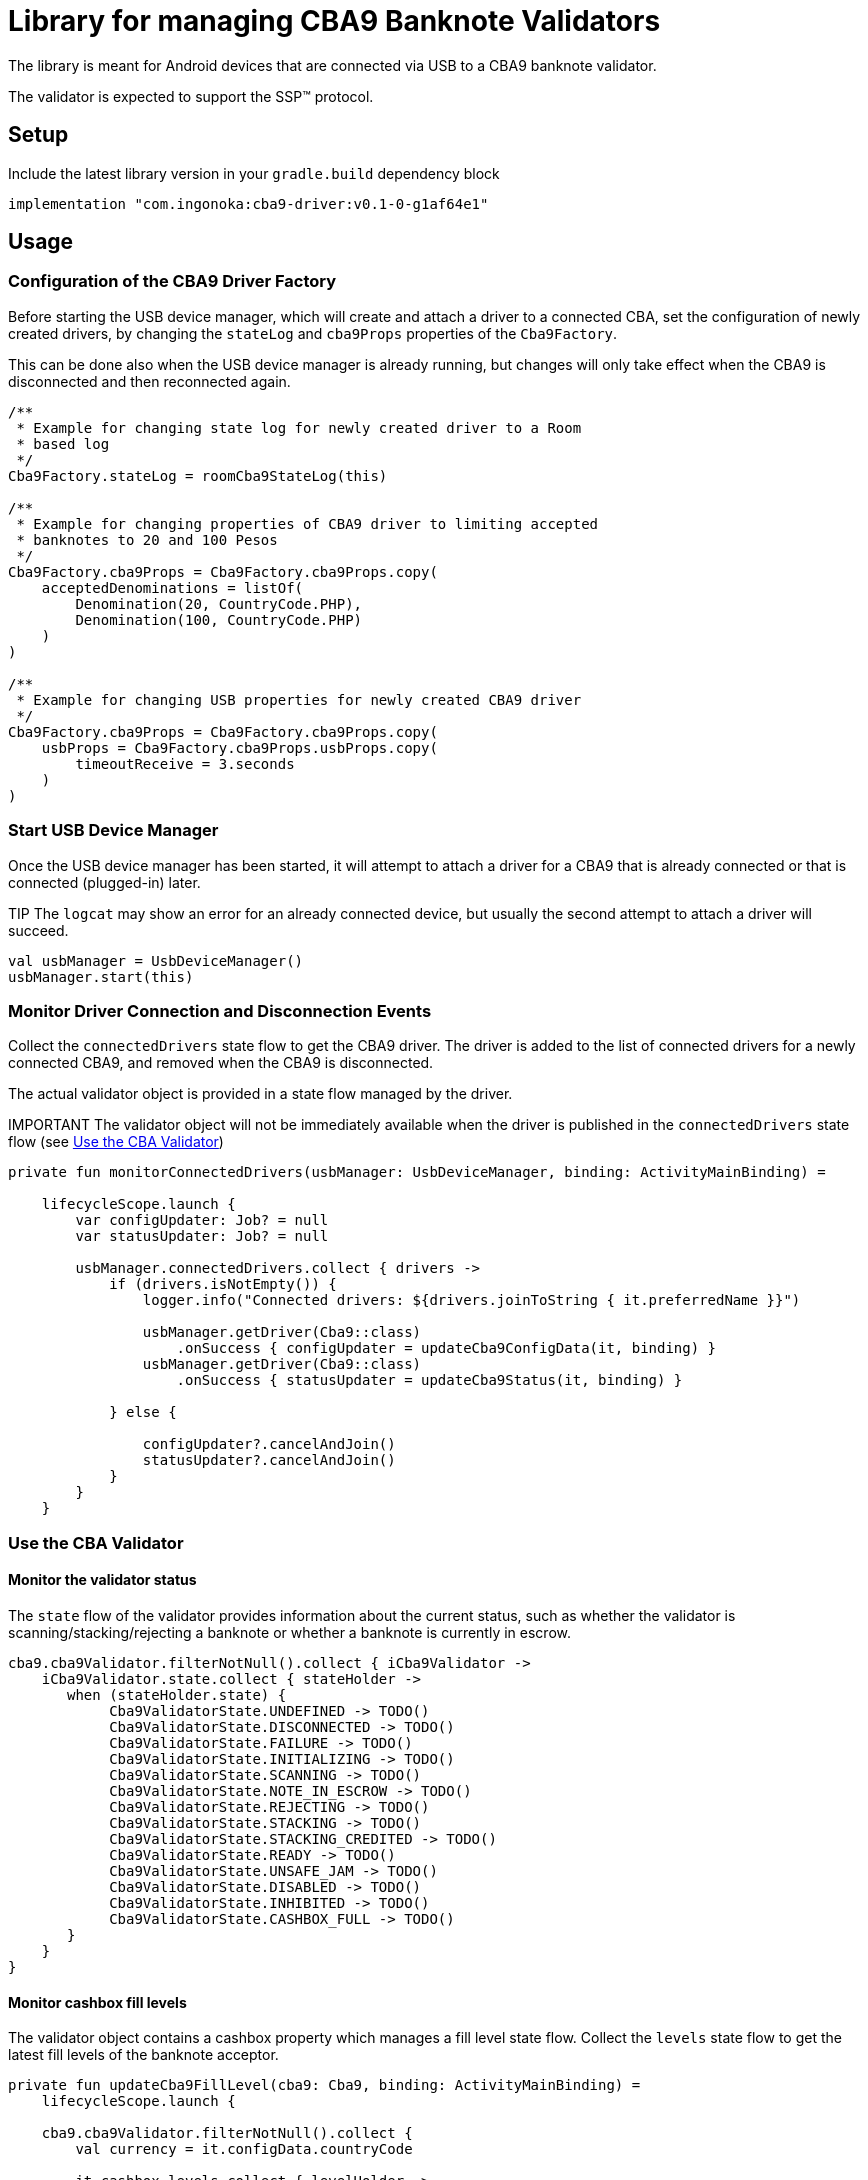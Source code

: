 = Library for managing CBA9 Banknote Validators

The library is meant for Android devices that are connected via USB to a CBA9 banknote validator.

The validator is expected to support the SSP(TM) protocol.

== Setup
Include the latest library version in your `gradle.build` dependency block

[source,Groovy]
----
implementation "com.ingonoka:cba9-driver:v0.1-0-g1af64e1"
----

== Usage

=== Configuration of the CBA9 Driver Factory

Before starting the USB device manager, which will create and attach a driver to a connected CBA, set the configuration of newly created drivers, by changing the `stateLog` and `cba9Props` properties of the `Cba9Factory`.

This can be done also when the USB device manager is already running, but changes will only take effect when the CBA9 is disconnected and then reconnected again.

[source,kotling,indent=0]
----
/**
 * Example for changing state log for newly created driver to a Room
 * based log
 */
Cba9Factory.stateLog = roomCba9StateLog(this)

/**
 * Example for changing properties of CBA9 driver to limiting accepted
 * banknotes to 20 and 100 Pesos
 */
Cba9Factory.cba9Props = Cba9Factory.cba9Props.copy(
    acceptedDenominations = listOf(
        Denomination(20, CountryCode.PHP),
        Denomination(100, CountryCode.PHP)
    )
)

/**
 * Example for changing USB properties for newly created CBA9 driver
 */
Cba9Factory.cba9Props = Cba9Factory.cba9Props.copy(
    usbProps = Cba9Factory.cba9Props.usbProps.copy(
        timeoutReceive = 3.seconds
    )
)
----

=== Start USB Device Manager

Once the USB device manager has been started, it will attempt to attach a driver for a CBA9 that is already connected or that is connected (plugged-in) later.

TIP The `logcat` may show an error for an already connected device,  but usually the second attempt to attach a driver will succeed.

[source,kotlin,indent=0]
----
val usbManager = UsbDeviceManager()
usbManager.start(this)
----

=== Monitor Driver Connection and Disconnection Events

Collect the `connectedDrivers` state flow to get the CBA9 driver. The driver is added to the list of connected drivers for a newly connected CBA9, and removed when the CBA9 is disconnected.

The actual validator object is provided in a state flow managed by the driver.

IMPORTANT
The validator object will not be immediately available when the driver is published in the `connectedDrivers` state flow (see <<Use the CBA Validator>>)

[source,kotlin,indent=0]
----
private fun monitorConnectedDrivers(usbManager: UsbDeviceManager, binding: ActivityMainBinding) =

    lifecycleScope.launch {
        var configUpdater: Job? = null
        var statusUpdater: Job? = null

        usbManager.connectedDrivers.collect { drivers ->
            if (drivers.isNotEmpty()) {
                logger.info("Connected drivers: ${drivers.joinToString { it.preferredName }}")

                usbManager.getDriver(Cba9::class)
                    .onSuccess { configUpdater = updateCba9ConfigData(it, binding) }
                usbManager.getDriver(Cba9::class)
                    .onSuccess { statusUpdater = updateCba9Status(it, binding) }

            } else {

                configUpdater?.cancelAndJoin()
                statusUpdater?.cancelAndJoin()
            }
        }
    }
----

=== Use the CBA Validator

==== Monitor the validator status

The `state` flow of the validator provides information about the current status, such as whether the validator is scanning/stacking/rejecting a banknote or whether a banknote is currently in escrow.

[source,kotlin,indent=0]
----
cba9.cba9Validator.filterNotNull().collect { iCba9Validator ->
    iCba9Validator.state.collect { stateHolder ->
       when (stateHolder.state) {
            Cba9ValidatorState.UNDEFINED -> TODO()
            Cba9ValidatorState.DISCONNECTED -> TODO()
            Cba9ValidatorState.FAILURE -> TODO()
            Cba9ValidatorState.INITIALIZING -> TODO()
            Cba9ValidatorState.SCANNING -> TODO()
            Cba9ValidatorState.NOTE_IN_ESCROW -> TODO()
            Cba9ValidatorState.REJECTING -> TODO()
            Cba9ValidatorState.STACKING -> TODO()
            Cba9ValidatorState.STACKING_CREDITED -> TODO()
            Cba9ValidatorState.READY -> TODO()
            Cba9ValidatorState.UNSAFE_JAM -> TODO()
            Cba9ValidatorState.DISABLED -> TODO()
            Cba9ValidatorState.INHIBITED -> TODO()
            Cba9ValidatorState.CASHBOX_FULL -> TODO()
       }
    }
}
----


==== Monitor cashbox fill levels

The validator object contains a cashbox property which manages a fill level state flow.  Collect the `levels` state flow to get the latest fill levels of the banknote acceptor.

[source,kotlin,indent=0]
----
private fun updateCba9FillLevel(cba9: Cba9, binding: ActivityMainBinding) =
    lifecycleScope.launch {

    cba9.cba9Validator.filterNotNull().collect {
        val currency = it.configData.countryCode

        it.cashbox.levels.collect { levelHolder ->

            binding.textViewFillLevelValue.text =
                getString(
                    R.string.fillLevel,
                    currency.countryCode,
                    levelHolder.banknoteValue,
                    levelHolder.banknoteCount
                )
        }
    }
}
----